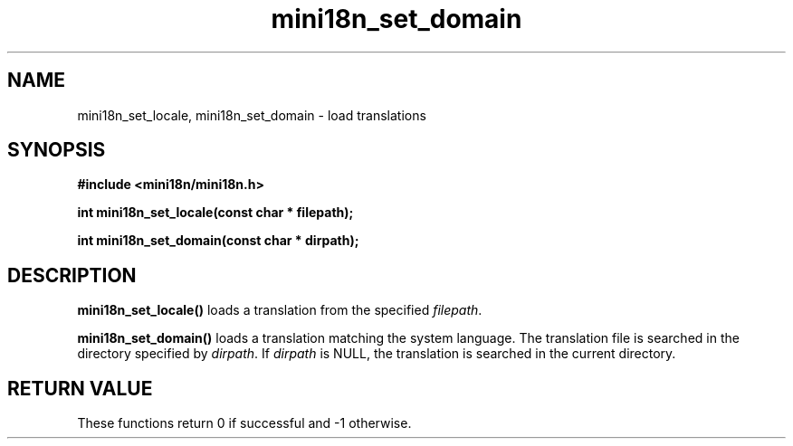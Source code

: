 .TH mini18n_set_domain 3 "August 30, 2011" "mini18n-0.2" "mini18n manual"
.SH NAME
mini18n_set_locale, mini18n_set_domain \- load translations
.SH SYNOPSIS
.B #include <mini18n/mini18n.h>

.BI "int mini18n_set_locale(const char * filepath);"

.BI "int mini18n_set_domain(const char * dirpath);"

.SH DESCRIPTION
.BR mini18n_set_locale()
loads a translation from the specified \fIfilepath\fP.
.PP
.BR mini18n_set_domain()
loads a translation matching the system language. The translation file is searched in the directory specified by \fIdirpath\fP.
If \fIdirpath\fP is NULL, the translation is searched in the current directory.

.SH RETURN VALUE
These functions return 0 if successful and -1 otherwise.
